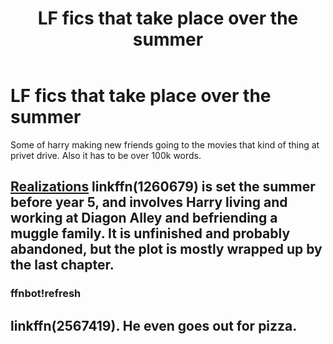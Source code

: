#+TITLE: LF fics that take place over the summer

* LF fics that take place over the summer
:PROPERTIES:
:Author: MagicParrot36
:Score: 8
:DateUnix: 1538800608.0
:DateShort: 2018-Oct-06
:FlairText: Request
:END:
Some of harry making new friends going to the movies that kind of thing at privet drive. Also it has to be over 100k words.


** [[https://www.fanfiction.net/s/1260679/1/Realizations][Realizations]] linkffn(1260679) is set the summer before year 5, and involves Harry living and working at Diagon Alley and befriending a muggle family. It is unfinished and probably abandoned, but the plot is mostly wrapped up by the last chapter.
:PROPERTIES:
:Author: siderumincaelo
:Score: 1
:DateUnix: 1538833799.0
:DateShort: 2018-Oct-06
:END:

*** ffnbot!refresh
:PROPERTIES:
:Author: siderumincaelo
:Score: 1
:DateUnix: 1538834551.0
:DateShort: 2018-Oct-06
:END:


** linkffn(2567419). He even goes out for pizza.
:PROPERTIES:
:Author: __Pers
:Score: 1
:DateUnix: 1538870699.0
:DateShort: 2018-Oct-07
:END:

